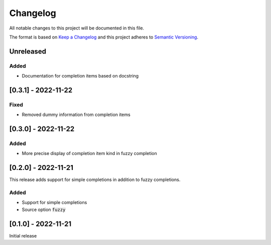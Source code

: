 .. default-role:: code


###########
 Changelog
###########

All notable changes to this project will be documented in this file.

The format is based on `Keep a Changelog`_ and this project adheres to
`Semantic Versioning`_.


Unreleased
##########

Added
=====

- Documentation for completion items based on docstring


[0.3.1] - 2022-11-22
####################

Fixed
=====

- Removed dummy information from completion items


[0.3.0] - 2022-11-22
####################

Added
=====

- More precise display of completion item kind in fuzzy completion


[0.2.0] - 2022-11-21
####################

This release adds support for simple completions in addition to fuzzy
completions.

Added
=====

- Support for simple completions
- Source option `fuzzy`


[0.1.0] - 2022-11-21
####################

Initial release


.. ---------------------------------------------------------------------------
.. _Keep a Changelog: https://keepachangelog.com/en/1.0.0/
.. _Semantic Versioning: https://semver.org/spec/v2.0.0.html
